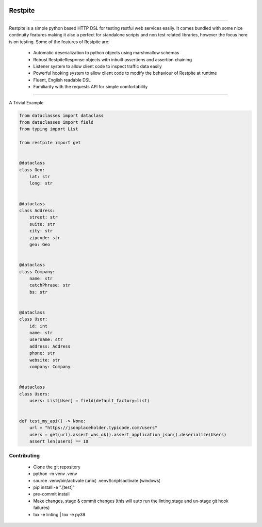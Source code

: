 .. image:: .github/.images/logo.png
  :class: with-border
  :width: 1280

========
Restpite
========


.. image:: https://img.shields.io/pypi/v/restpite.svg
        :target: https://pypi.python.org/pypi/restpite

.. image:: https://travis-ci.com/symonk/restpite.svg?branch=master
        :target: https://travis-ci.com/symonk/restpite

.. image:: https://readthedocs.org/projects/restpite/badge/?version=latest
        :target: https://restpite.readthedocs.io/en/latest/
        :alt: Documentation Status


.. image:: https://pyup.io/repos/github/symonk/restpite/shield.svg
     :target: https://pyup.io/account/repos/github/symonk/restpite/
     :alt: Updates


.. image:: https://codecov.io/gh/symonk/restpite/branch/master/graph/badge.svg?token=E7SVA868NR
    :target: https://codecov.io/gh/symonk/restpite

----

Restpite is a simple python based HTTP DSL for testing restful web services easily.  It comes bundled with
some nice continuity features making it also a perfect for standalone scripts and non test related libraries,
however the focus here is on testing.  Some of the features of Restpite are:

    - Automatic deserialization to python objects using marshmallow schemas
    - Robust RestpiteResponse objects with inbuilt assertions and assertion chaining
    - Listener system to allow client code to inspect traffic data easily
    - Powerful hooking system to allow client code to modify the behaviour of Restpite at runtime
    - Fluent, English readable DSL
    - Familiarity with the requests API for simple comfortability

----

A Trivial Example

.. code-block:: python

    from dataclasses import dataclass
    from dataclasses import field
    from typing import List

    from restpite import get


    @dataclass
    class Geo:
        lat: str
        long: str


    @dataclass
    class Address:
        street: str
        suite: str
        city: str
        zipcode: str
        geo: Geo


    @dataclass
    class Company:
        name: str
        catchPhrase: str
        bs: str


    @dataclass
    class User:
        id: int
        name: str
        username: str
        address: Address
        phone: str
        website: str
        company: Company


    @dataclass
    class Users:
        users: List[User] = field(default_factory=list)


    def test_my_api() -> None:
        url = "https://jsonplaceholder.typicode.com/users"
        users = get(url).assert_was_ok().assert_application_json().deserialize(Users)
        assert len(users) == 10


Contributing
----

 - Clone the git repository
 - python -m venv .venv
 - source .venv/bin/activate (unix) .venv\Scripts\activate (windows)
 - pip install -e ".[test]"
 - pre-commit install
 - Make changes, stage & commit changes (this will auto run the linting stage and un-stage git hook failures)
 - tox -e linting | tox -e py38
